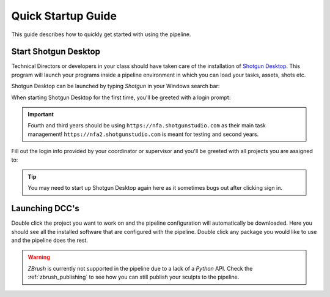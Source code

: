 ==========================
Quick Startup Guide
==========================

This guide describes how to quickly get started with using the pipeline.

#####################
Start Shotgun Desktop
#####################

Technical Directors or developers in your class should have taken care of the installation of 
`Shotgun Desktop <https://support.shotgunsoftware.com/hc/en-us/articles/219040668-Desktop-download-and-setup>`_.
This program will launch your programs inside a pipeline environment in which you can load your tasks, assets, shots etc.

Shotgun Desktop can be launched by typing *Shotgun* in your Windows
search bar:

.. image:: resources/windows_shotgun_search.png

When starting Shotgun Desktop for the first time, 
you'll be greeted with a login prompt:

.. image:: resources/shotgun_login.png

.. important:: Fourth and third years should be using ``https://nfa.shotgunstudio.com`` as their main task management! ``https://nfa2.shotgunstudio.com`` is meant for testing and second years.

Fill out the login info provided by your coordinator or supervisor and you'll be greeted with 
all projects you are assigned to:

.. tip:: You may need to start up Shotgun Desktop again here as it sometimes bugs out after clicking sign in.

.. image:: resources/shotgun_projects.png

##################
Launching DCC's
##################

Double click the project you want to work on and the pipeline configuration will automatically be downloaded.
Here you should see all the installed software that are configured with the pipeline. Double click
any package you would like to use and the pipeline does the rest.

.. warning:: *ZBrush* is currently not supported in the pipeline due to a lack of a *Python* API. Check the :ref:`zbrush_publishing` to see how you can still publish your sculpts to the pipeline.

.. image:: resources/shotgun_launcher.png

.. sectionauthor:: Bo Kamphues